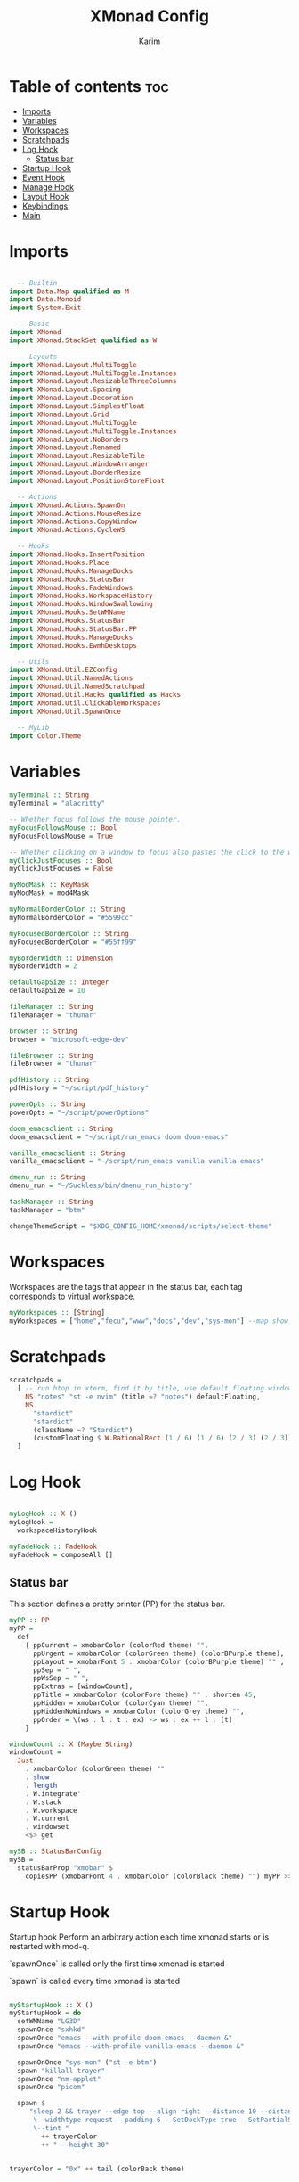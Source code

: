 #+title: XMonad Config
#+author: Karim
#+property: header-args :tangle src/xmonad.hs

* Table of contents :toc:
- [[#imports][Imports]]
- [[#variables][Variables]]
- [[#workspaces][Workspaces]]
- [[#scratchpads][Scratchpads]]
- [[#log-hook][Log Hook]]
  - [[#status-bar][Status bar]]
- [[#startup-hook][Startup Hook]]
- [[#event-hook][Event Hook]]
- [[#manage-hook][Manage Hook]]
- [[#layout-hook][Layout Hook]]
- [[#keybindings][Keybindings]]
- [[#main][Main]]

* Imports
#+begin_src haskell

  -- Builtin
import Data.Map qualified as M
import Data.Monoid
import System.Exit

  -- Basic
import XMonad
import XMonad.StackSet qualified as W

  -- Layouts
import XMonad.Layout.MultiToggle
import XMonad.Layout.MultiToggle.Instances
import XMonad.Layout.ResizableThreeColumns
import XMonad.Layout.Spacing
import XMonad.Layout.Decoration
import XMonad.Layout.SimplestFloat
import XMonad.Layout.Grid
import XMonad.Layout.MultiToggle
import XMonad.Layout.MultiToggle.Instances
import XMonad.Layout.NoBorders
import XMonad.Layout.Renamed
import XMonad.Layout.ResizableTile
import XMonad.Layout.WindowArranger
import XMonad.Layout.BorderResize
import XMonad.Layout.PositionStoreFloat

  -- Actions
import XMonad.Actions.SpawnOn
import XMonad.Actions.MouseResize
import XMonad.Actions.CopyWindow
import XMonad.Actions.CycleWS

  -- Hooks
import XMonad.Hooks.InsertPosition
import XMonad.Hooks.Place
import XMonad.Hooks.ManageDocks
import XMonad.Hooks.StatusBar
import XMonad.Hooks.FadeWindows
import XMonad.Hooks.WorkspaceHistory
import XMonad.Hooks.WindowSwallowing
import XMonad.Hooks.SetWMName
import XMonad.Hooks.StatusBar
import XMonad.Hooks.StatusBar.PP
import XMonad.Hooks.ManageDocks
import XMonad.Hooks.EwmhDesktops

  -- Utils
import XMonad.Util.EZConfig
import XMonad.Util.NamedActions
import XMonad.Util.NamedScratchpad
import XMonad.Util.Hacks qualified as Hacks
import XMonad.Util.ClickableWorkspaces
import XMonad.Util.SpawnOnce

  -- MyLib
import Color.Theme
#+end_src


* Variables
#+begin_src haskell
myTerminal :: String
myTerminal = "alacritty"

-- Whether focus follows the mouse pointer.
myFocusFollowsMouse :: Bool
myFocusFollowsMouse = True

-- Whether clicking on a window to focus also passes the click to the window
myClickJustFocuses :: Bool
myClickJustFocuses = False

myModMask :: KeyMask
myModMask = mod4Mask

myNormalBorderColor :: String
myNormalBorderColor = "#5599cc"

myFocusedBorderColor :: String
myFocusedBorderColor = "#55ff99"

myBorderWidth :: Dimension
myBorderWidth = 2

defaultGapSize :: Integer
defaultGapSize = 10

fileManager :: String
fileManager = "thunar"

browser :: String
browser = "microsoft-edge-dev"

fileBrowser :: String
fileBrowser = "thunar"

pdfHistory :: String
pdfHistory = "~/script/pdf_history"

powerOpts :: String
powerOpts = "~/script/powerOptions"

doom_emacsclient :: String
doom_emacsclient = "~/script/run_emacs doom doom-emacs"

vanilla_emacsclient :: String
vanilla_emacsclient = "~/script/run_emacs vanilla vanilla-emacs"

dmenu_run :: String
dmenu_run = "~/Suckless/bin/dmenu_run_history"

taskManager :: String
taskManager = "btm"

changeThemeScript = "$XDG_CONFIG_HOME/xmonad/scripts/select-theme"

#+end_src

* Workspaces
Workspaces are the tags that appear in the status bar, each tag corresponds to virtual workspace.
#+begin_src haskell
myWorkspaces :: [String]
myWorkspaces = ["home","fecu","www","docs","dev","sys-mon"] --map show [1..9::Int]

#+end_src


* Scratchpads
#+begin_src haskell
scratchpads =
  [ -- run htop in xterm, find it by title, use default floating window placement
    NS "notes" "st -e nvim" (title =? "notes") defaultFloating,
    NS
      "stardict"
      "stardict"
      (className =? "Stardict")
      (customFloating $ W.RationalRect (1 / 6) (1 / 6) (2 / 3) (2 / 3))
  ]

#+end_src


* Log Hook
#+begin_src haskell

myLogHook :: X ()
myLogHook =
  workspaceHistoryHook

myFadeHook :: FadeHook
myFadeHook = composeAll []

#+end_src

** Status bar
This section defines a pretty printer (PP) for the status bar.

#+begin_src haskell
myPP :: PP
myPP =
  def
    { ppCurrent = xmobarColor (colorRed theme) "",
      ppUrgent = xmobarColor (colorGreen theme) (colorBPurple theme),
      ppLayout = xmobarFont 5 . xmobarColor (colorBPurple theme) "" ,
      ppSep = " ",
      ppWsSep = " ",
      ppExtras = [windowCount],
      ppTitle = xmobarColor (colorFore theme) "" . shorten 45,
      ppHidden = xmobarColor (colorCyan theme) "",
      ppHiddenNoWindows = xmobarColor (colorGrey theme) "",
      ppOrder = \(ws : l : t : ex) -> ws : ex ++ l : [t]
    }

windowCount :: X (Maybe String)
windowCount =
  Just
    . xmobarColor (colorGreen theme) ""
    . show
    . length
    . W.integrate'
    . W.stack
    . W.workspace
    . W.current
    . windowset
    <$> get

mySB :: StatusBarConfig
mySB =
  statusBarProp "xmobar" $
    copiesPP (xmobarFont 4 . xmobarColor (colorBlack theme) "") myPP >>= clickablePP

#+end_src


* Startup Hook
Startup hook
Perform an arbitrary action each time xmonad starts or is restarted with mod-q.

`spawnOnce` is called only the first time xmonad is started

`spawn` is called every time xmonad is started
#+begin_src haskell

myStartupHook :: X ()
myStartupHook = do
  setWMName "LG3D"
  spawnOnce "sxhkd"
  spawnOnce "emacs --with-profile doom-emacs --daemon &"
  spawnOnce "emacs --with-profile vanilla-emacs --daemon &"

  spawnOnOnce "sys-mon" ("st -e btm")
  spawn "killall trayer"
  spawnOnce "nm-applet"
  spawnOnce "picom"

  spawn $
     "sleep 2 && trayer --edge top --align right --distance 10 --distancefrom right --distance 5 --distancefrom top \
      \--widthtype request --padding 6 --SetDockType true --SetPartialStrut false --expand true --transparent true --alpha 0 \
      \--tint "
        ++ trayerColor
        ++ " --height 30"


trayerColor = "0x" ++ tail (colorBack theme)

#+end_src


* Event Hook
Defines a custom handler function for X Events. The function should return (All True) if the default handler is to be run afterwards.

#+begin_src haskell
myEventHook :: Event -> X All
myEventHook =
  composeAll
    [ Hacks.windowedFullscreenFixEventHook,
      swallowEventHook (className =? "Alacritty" <||> className =? "Termite") (return True)
    ]
#+end_src


* Manage Hook
Execute arbitrary actions and WindowSet manipulations when managing
a new window. You can use this to, for example, always float a
particular program, or have a client always appear on a particular
workspace.

To find the property name associated with a program, use
> xprop | grep WM_CLASS
and click on the client you're interested in.

To match on the WM_NAME, you can use 'title' in the same way that
'className' and 'resource' are used below.

#+begin_src haskell
myManageHook :: Query (Endo WindowSet)
myManageHook =
  composeAll
    [ manageSpawn,
      insertPosition Below Newer,
      placeHook $ withGaps (16, 16, 16, 16) (smart (0.5, 0.5)), -- simpleSmart -- (smart (0.5,0.5))
      namedScratchpadManageHook scratchpads,
      className =? "jetbrains-idea-ce" --> doFloat,
      className =? "dialog" --> doFloat,
      className =? "download" --> doFloat,
      className =? "notification" --> doFloat,
      className =? "Xmessage" --> doFloat
    ]

#+end_src


* Layout Hook
The following layouts are used
|----------------+--------------------+------------------------------------------------------------------+-----------|
| layout         | name in status bar | description                                                      | resizable |
|----------------+--------------------+------------------------------------------------------------------+-----------|
| resizableTiled | tall               | default layout, the screen is divided into master and stack.     | yes       |
| threeColMid    | three col mid      | divide the screen into three cols, the middle one is the master. | yes       |
| threeCol       | three col          | divide the screen into three cols, the leftmost is the master.   | yes       |
| grid           | grid               | divide the screen into equally sized rectangles.                 | no        |
| full           | monocle            | single window spanning the whole screen.                         | -         |
| myFloat        | flaot              | floating window layout, resizable using mouse or keyboard.       | yes       |
|----------------+--------------------+------------------------------------------------------------------+-----------|

#+begin_src haskell
mySpacing :: Integer -> Integer -> l a -> ModifiedLayout Spacing l a
mySpacing i j = spacingRaw False (Border i i i i) True (Border j j j j) True

resizableTiled = renamed [Replace "tall"]
               $ mySpacing defaultGapSize defaultGapSize
               $ ResizableTall 1 (3 / 100) (1 / 2) []

threeColMid = renamed [Replace "threeColMid"]
            $ mySpacing defaultGapSize defaultGapSize
            $ ResizableThreeColMid 1 (3 / 100) (1 / 2) []

threeCol = renamed [Replace "threeCol"]
            $ mySpacing defaultGapSize defaultGapSize
            $ ResizableThreeCol 1 (3 / 100) (1 / 2) []

grid = renamed [Replace "grid"] $ mySpacing defaultGapSize defaultGapSize Grid

full = renamed [Replace "monocle"] $ mySpacing defaultGapSize defaultGapSize Full

myFloat = renamed [Replace "float"]
        . mouseResize
        . borderResize
        . windowArrangeAll
        $ simplestFloat

myLayout = avoidStruts
         . smartBorders
         . mkToggle (NOBORDERS ?? FULL ?? EOT)
         . mkToggle (single MIRROR) $ lll -- . avoidStruts lll
  where
    lll =
            resizableTiled
        ||| threeCol
        ||| threeColMid
        ||| grid
        ||| full
        ||| myFloat

data OnlyTiled = OnlyTiled
  deriving (Read, Show)

instance SetsAmbiguous OnlyTiled where
  hiddens _ _ _ mst wrs = filter (`elem` W.integrate' mst) $ map fst wrs

#+end_src


* Keybindings
To view a list of keybindings, press "M-F1".
#+begin_src haskell

myKeys conf =
    subTitle "XMonad Controls"
    [ ("M-q"          , addName "Restart XMonad"                $ sbCleanupHook mySB >> spawn "xmonad --restart")
    , ("M-r"          , addName "Recompile XMonad"              $ spawn "xmonad --recompile")
    , ("M-S-c"        , addName "Kill the focused application"  $ kill1)
    , ("M-S-q"        , addName "Exit XMonad"                   $ io exitSuccess)
    , ("M-S-r"        , addName "Refresh XMonad"                $ refresh)
    , ("M-S-t"        , addName "Change color theme"            $ spawn changeThemeScript)
    , ("M-S-b"        , addName "Show/Hide status bar"          $ sendMessage ToggleStruts)
    ]
    ++
    subTitle "Dmenu Scripts"
    [ ("M-x"          , addName "Poweroff prompt "              $ spawn powerOpts)
    , ("M-p"          , addName "Dmenu app launcher"            $ spawn dmenu_run)
    , ("M-o"          , addName "Navigate your pdf history"     $ spawn pdfHistory)
    ]
    ++
    subTitle "Applications"
    [ ("M-S-<Return>" , addName ("Open a new terminal ("++myTerminal++")") $ spawn (terminal conf))
    , ("M-d"          , addName "Launch Doom Emacs"                        $ spawn doom_emacsclient)
    , ("M-v"          , addName "Launch vanilla Emacs"                     $ spawn vanilla_emacsclient)
    ]
    ++
    subTitle "Layout Controls"
    [ ("M-S-<Tab>"    , addName "Reset the window layout"             $ setLayout $ layoutHook conf)
    , ("M-<Tab>"      , addName "Next layout"                         $ sendMessage NextLayout)
    , ("M-S-m"        , addName "Rotate layout by 90 degrees"         $ sendMessage $ Toggle MIRROR)
    , ("M-t s"        , addName "Toggle gaps"                         $ toggleSpaces)
    , ("M-t b"        , addName "Toggle borders"                      $ sendMessage $ Toggle NOBORDERS)
    , ("M-t t"        , addName "Tile a floating window"              $ withFocused $ windows . W.sink)
    , ("M-,"          , addName "Increase windows in the master pane" $ sendMessage (IncMasterN 1))
    , ("M-."          , addName "Decrease windows in the master pane" $ sendMessage (IncMasterN (-1)))
    , ("M-S-n"        , addName "Open a scratchpad"                   $ namedScratchpadAction scratchpads "notes")
    ]
    ++
    subTitle "Window/Workspace Controls"
    [ ("M-C-a"        , addName "Copy the focused window to all workspaces" $ windows copyToAll)
    , ("M-S-a"        , addName "Kill all copies of the focused window"     $ killAllOtherCopies)
    , ("M-j"          , addName "Focus the next window"                     $ windows W.focusDown)
    , ("M-k"          , addName "Focus the previous window"                 $ windows W.focusUp)
    , ("M-<Return>"   , addName "Swap the focused window with the master window"   $ windows W.swapMaster)
    , ("M-S-j"        , addName "Swap the focused window with the next window"     $ windows W.swapDown)
    , ("M-S-k"        , addName "Swap the focused window with the previous window" $ windows W.swapUp)
    , ("M-h"          , addName "Shrink window"       $ sendMessage Shrink)
    , ("M-l"          , addName "Expand window"       $ sendMessage Expand)
    , ("M-S-l"        , addName "MirrorShrink window" $ sendMessage MirrorShrink)
    , ("M-S-h"        , addName "MirrorExpand window" $ sendMessage MirrorExpand)
    , ("M-S-<Right>"  , addName "Shift window to next workspace"             $ shiftToNext)
    , ("M-S-<Left>"   , addName "Shift window to prev workspace"             $ shiftToPrev)
    , ("M-C-<Right>"  , addName "Shift window to next workspace, then goto"  $ shiftToNext >> nextWS)
    , ("M-C-<Left>"   , addName "Shift window to prev workspace, then goto"  $ shiftToPrev >> prevWS)
    ]
    ++
    subTitle "Floating Layouts Controls"
    [ ("M-M1-<Left>"  , addName "Move window left by 10 pixels"      $ sendMessage (MoveLeft 10))
    , ("M-M1-<Right>" , addName "Move window right by 10 pixels"     $ sendMessage (MoveRight 10))
    , ("M-M1-<Down>"  , addName "Move window down by 10 pixels"      $ sendMessage (MoveDown 10))
    , ("M-M1-<Up>"    , addName "Move window up by 10 pixels"        $ sendMessage (MoveUp 10))
    , ("M1-C-<Left>"  , addName "Expand the left edge by 5 pixels"   $ sendMessage (IncreaseLeft 5))
    , ("M1-C-<Right>" , addName "Expand the right edge by 5 pixels"  $ sendMessage (IncreaseRight 5))
    , ("M1-C-<Down>"  , addName "Expand the bottom edge by 5 pixels" $ sendMessage (IncreaseDown 5))
    , ("M1-C-<Up>"    , addName "Expand the top edge by 5 pixels"    $ sendMessage (IncreaseUp 5))
    , ("M1-S-<Left>"  , addName "Shrink the left edge by 5 pixels"   $ sendMessage (DecreaseLeft 5))
    , ("M1-S-<Right>" , addName "Shrink the right edge by 5 pixels"  $ sendMessage (DecreaseRight 5))
    , ("M1-S-<Down>"  , addName "Shrink the bottom edge by 5 pixels" $ sendMessage (DecreaseDown 5))
    , ("M1-S-<Up>"    , addName "Shrink the top edge by 5 pixels"    $ sendMessage (DecreaseUp 5))
    ]
    ++
    subTitle "Workspace Controls"
    [ ("M-<Right>"    , addName "Goto next workspace"                $ nextWS)
    , ("M-<Left>"     , addName "Goto previous workspace"            $ prevWS)
    , ("M-1"          , addName ("Goto workspace 1")                 $ windows $ W.greedyView $ ws !! 0)
    , ("M-2"          , addName ("Goto workspace 2")                 $ windows $ W.greedyView $ ws !! 1)
    , ("M-3"          , addName ("Goto workspace 3")                 $ windows $ W.greedyView $ ws !! 2)
    , ("M-4"          , addName ("Goto workspace 4")                 $ windows $ W.greedyView $ ws !! 3)
    , ("M-5"          , addName ("Goto workspace 5")                 $ windows $ W.greedyView $ ws !! 4)
    , ("M-6"          , addName ("Goto workspace 6")                 $ windows $ W.greedyView $ ws !! 5)
    , ("M-S-1"        , addName ("Shift window to workspace 1")      $ windows $ W.shift $ ws !! 0)
    , ("M-S-2"        , addName ("Shift window to workspace 2")      $ windows $ W.shift $ ws !! 1)
    , ("M-S-3"        , addName ("Shift window to workspace 3")      $ windows $ W.shift $ ws !! 2)
    , ("M-S-4"        , addName ("Shift window to workspace 4")      $ windows $ W.shift $ ws !! 3)
    , ("M-S-5"        , addName ("Shift window to workspace 5")      $ windows $ W.shift $ ws !! 4)
    , ("M-S-6"        , addName ("Shift window to workspace 6")      $ windows $ W.shift $ ws !! 5)
    , ("M-C-1"        , addName ("Copy window to workspace 1")       $ windows $ copy $ ws !! 0)
    , ("M-C-2"        , addName ("Copy window to workspace 2")       $ windows $ copy $ ws !! 1)
    , ("M-C-3"        , addName ("Copy window to workspace 3")       $ windows $ copy $ ws !! 2)
    , ("M-C-4"        , addName ("Copy window to workspace 4")       $ windows $ copy $ ws !! 3)
    , ("M-C-5"        , addName ("Copy window to workspace 5")       $ windows $ copy $ ws !! 4)
    , ("M-C-6"        , addName ("Copy window to workspace 6")       $ windows $ copy $ ws !! 5)
    ]
    ++
    subTitle "Gap Controls"
    [ ("M-s i"        , addName "Increase gap size by 5 pixels"      $ incScreenWindowSpacing 5)
    , ("M-s d"        , addName "decrease gap size by 5 pixels"      $ decScreenWindowSpacing 5)
    , ("M-s r"        , addName "Reset gap size to `defaultGapSize`" $ setScreenWindowSpacing 10)
    ]

      where
        ws = workspaces conf
        subTitle str keys = (subtitle str) : mkNamedKeymap conf keys



toggleSpaces :: X ()
toggleSpaces = toggleScreenSpacingEnabled >> toggleWindowSpacingEnabled

myMouseBindings :: XConfig l -> M.Map (KeyMask, Button) (Window -> X ())
myMouseBindings XConfig {XMonad.modMask = modm} =
  M.fromList
    [ ((modm, button1)                 , \w -> focus w >> mouseMoveWindow w >> windows W.shiftMaster )
    , ((modm .|. controlMask, button1) , \w -> focus w >> windows W.shiftMaster)
    , ((modm .|. shiftMask, button1)   , \w -> focus w >> mouseResizeWindow w >> windows W.shiftMaster)
    ]
#+end_src


* Main
A structure containing your configuration settings, overriding fields in the default config. Any you don't override, will use the defaults defined in xmonad/XMonad/Config.hs

#+begin_src haskell

main :: IO ()
main = xmonad
     . withSB mySB
     . docks
     . ewmhFullscreen
     . ewmh
     $ addDescrKeys' ((mod4Mask, xK_F1), xMessage) myKeys  defaults
defaults = def
  { terminal = myTerminal
  , focusFollowsMouse = myFocusFollowsMouse
  , clickJustFocuses = myClickJustFocuses
  , borderWidth = myBorderWidth
  , modMask = myModMask
  , workspaces =  myWorkspaces
  , normalBorderColor = myNormalBorderColor
  , focusedBorderColor = myFocusedBorderColor
  -- , keys = myKeys
  , mouseBindings = myMouseBindings
  , layoutHook = myLayout
  , manageHook = myManageHook
  , handleEventHook = myEventHook
  , logHook = myLogHook
  , startupHook = myStartupHook
  }

#+end_src

